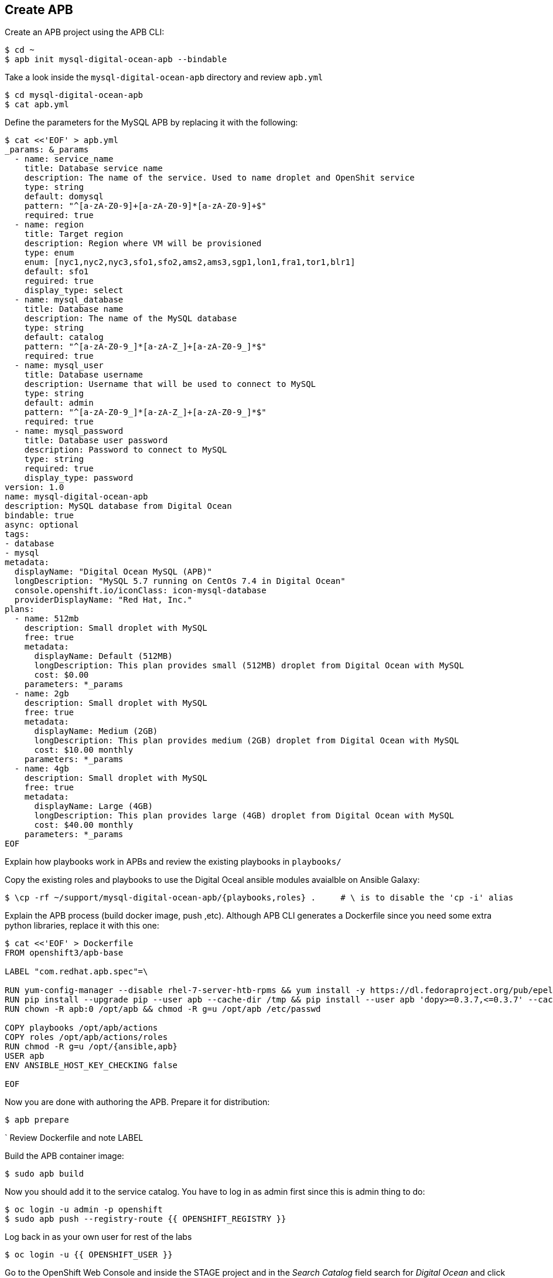## Create APB

Create an APB project using the APB CLI:

[source,shell,role=copypaste]
```
$ cd ~
$ apb init mysql-digital-ocean-apb --bindable
```

Take a look inside the `mysql-digital-ocean-apb` directory and review `apb.yml`

[source,shell,role=copypaste]
```
$ cd mysql-digital-ocean-apb
$ cat apb.yml
```

Define the parameters for the MySQL APB by replacing it with the following:

[source,shell,role=copypaste]
```
$ cat <<'EOF' > apb.yml
_params: &_params
  - name: service_name
    title: Database service name
    description: The name of the service. Used to name droplet and OpenShit service
    type: string
    default: domysql
    pattern: "^[a-zA-Z0-9]+[a-zA-Z0-9]*[a-zA-Z0-9]+$"
    required: true
  - name: region
    title: Target region
    description: Region where VM will be provisioned
    type: enum
    enum: [nyc1,nyc2,nyc3,sfo1,sfo2,ams2,ams3,sgp1,lon1,fra1,tor1,blr1]
    default: sfo1
    reguired: true
    display_type: select
  - name: mysql_database
    title: Database name
    description: The name of the MySQL database
    type: string
    default: catalog
    pattern: "^[a-zA-Z0-9_]*[a-zA-Z_]+[a-zA-Z0-9_]*$"
    required: true
  - name: mysql_user
    title: Database username
    description: Username that will be used to connect to MySQL
    type: string
    default: admin
    pattern: "^[a-zA-Z0-9_]*[a-zA-Z_]+[a-zA-Z0-9_]*$"
    required: true
  - name: mysql_password
    title: Database user password
    description: Password to connect to MySQL
    type: string
    required: true
    display_type: password
version: 1.0
name: mysql-digital-ocean-apb
description: MySQL database from Digital Ocean
bindable: true
async: optional
tags:
- database
- mysql
metadata:
  displayName: "Digital Ocean MySQL (APB)"
  longDescription: "MySQL 5.7 running on CentOs 7.4 in Digital Ocean"
  console.openshift.io/iconClass: icon-mysql-database
  providerDisplayName: "Red Hat, Inc."
plans:
  - name: 512mb
    description: Small droplet with MySQL
    free: true
    metadata:
      displayName: Default (512MB)
      longDescription: This plan provides small (512MB) droplet from Digital Ocean with MySQL
      cost: $0.00
    parameters: *_params
  - name: 2gb
    description: Small droplet with MySQL
    free: true
    metadata:
      displayName: Medium (2GB)
      longDescription: This plan provides medium (2GB) droplet from Digital Ocean with MySQL
      cost: $10.00 monthly
    parameters: *_params
  - name: 4gb
    description: Small droplet with MySQL
    free: true
    metadata:
      displayName: Large (4GB)
      longDescription: This plan provides large (4GB) droplet from Digital Ocean with MySQL
      cost: $40.00 monthly
    parameters: *_params
EOF
```

Explain how playbooks work in APBs and review the existing playbooks in `playbooks/`

Copy the existing roles and playbooks to use the Digital Oceal ansible modules avaialble
on Ansible Galaxy:

[source,shell,role=copypaste]
```
$ \cp -rf ~/support/mysql-digital-ocean-apb/{playbooks,roles} .     # \ is to disable the 'cp -i' alias
```

Explain the APB process (build docker image, push ,etc). Although APB CLI generates a Dockerfile since
you need some extra python libraries, replace it with this one:

[source,shell,role=copypaste]
```
$ cat <<'EOF' > Dockerfile
FROM openshift3/apb-base

LABEL "com.redhat.apb.spec"=\

RUN yum-config-manager --disable rhel-7-server-htb-rpms && yum install -y https://dl.fedoraproject.org/pub/epel/epel-release-latest-7.noarch.rpm && yum -y update && yum -y install python git python-pip python-requests python-setuptools python-wheel && yum clean all
RUN pip install --upgrade pip --user apb --cache-dir /tmp && pip install --user apb 'dopy>=0.3.7,<=0.3.7' --cache-dir /tmp
RUN chown -R apb:0 /opt/apb && chmod -R g=u /opt/apb /etc/passwd

COPY playbooks /opt/apb/actions
COPY roles /opt/apb/actions/roles
RUN chmod -R g=u /opt/{ansible,apb}
USER apb
ENV ANSIBLE_HOST_KEY_CHECKING false

EOF
```

Now you are done with authoring the APB. Prepare it for distribution:

[source,shell,role=copypaste]
```
$ apb prepare
```
`
Review Dockerfile and note LABEL

Build the APB container image:

[source,shell,role=copypaste]
```
$ sudo apb build
```

Now you should add it to the service catalog. You have to log in as admin first since this is admin thing to do:

[source,shell,role=copypaste]
```
$ oc login -u admin -p openshift
$ sudo apb push --registry-route {{ OPENSHIFT_REGISTRY }}
```

Log back in as your own user for rest of the labs

[source,shell,role=copypaste]
```
$ oc login -u {{ OPENSHIFT_USER }}
```

Go to the OpenShift Web Console and inside the STAGE project and in the _Search Catalog_ field search for
_Digital Ocean_  and click on **Digital Ocean MySQL* to provision it. Ansible playbooks inside our APB are using Digital Ocean Ansible module and also REST API. Both of those need Digital Ocean API key for authentication. Cluster admin can add secrets that will be injected to Ansible Playbook Bundle execution pods. We have already created secret with API key for you and configured it to be used in the provisioning.

image::devops-externaldb-search-catalog.png[Search catalog for APB]

Once correct catalog item is selected you will be displayed general information about catalog item.

image::devops-externaldb-apb-general-info.png[General info about APB]

Service Broker API gives you possibility to have different plans in your Service Catalog items. This Ansible Playbook Bundle item has three plans 512mb, 2gb and 4gb. Default plan _512mb_ is already selected for you.

image::devops-externaldb-select-plan.png[Select plan]

All Service Catalog items accept parameters which you can use to tune your services to be provisioned. Different plans can have different parameters, but in this case parameters are the same for all plans. Parameters are defined in apb.yml file during APB creation process. All parameters is this catalog item are mandatory. You can choose to which Digital Ocean region you want your database to be provisioned. Default sfo1 is close so we'll use that. After parameters are set, scroll down and select _Next_

image::devops-externaldb-configuration.png[Configure your service]

When we provisioned Jenkins from Service Catalog we didn't create secret that can be bind to other applications in the projects. This time we need that secret so that catalog application knows how to connect to external database. We will link created secrets to catalog application later. Select _Create_ once you have changed default selection.

image::devops-externaldb-choose-bind-creds.png[Create secret for binding]

All done, next click _Continue to the project overview_. Add the and of the overview page you will se MySQL Digital Ocean services and its state. Provision and binding will take from 5-10 minutes.

IMAGE NEEDED

Provisioning is executed in a pod in namespace which is created by Openshift Ansible Service Broker. This namespace and also pod have a random name, so we need to use labels to find correct project and pod. By default these provisioning and deprovisioning namesapaces are removed automatically. You can change this behaviour from Ansible Service Broker configuration.

Execute following commands to find correct namespace and then read pod logs. You need to pretty fast.

[source,shell,role=copypaste]
```
$ oc login -u admin -p openshift
$ oc project $(oc get project -l apb-fqname=localregistry-mysql-digital-ocean-apb --no-headers=true | awk '{print $1}')
$ oc logs -f $(oc get po -l apb-fqname=localregistry-mysql-digital-ocean-apb --no-headers=true | awk '{print $1}')
```

Log back in as your own user for rest of the labs

[source,shell,role=copypaste]
```
$ oc login -u {{ OPENSHIFT_USER }}
```

You can check is everything done by expanding service in STAGE project _Overview_ page

image::devops-externaldb-open-service.png[Expand service view]

When your secret is created for you, you should have options _Delete_ and _View Secret_. If those are not present, provisioning and binding is not ready yet. Select _View Secret_ to display information about secret.

image::devops-externaldb-view_secret.png[View secret]

From secret view you can add this secret to any application you have in your project. Select _Add to Application_ to continue.

image::devops-externaldb-add-to-application.png[Add secret to application]

Select _catalog_ and and _APB__ as environment variable prefix. By using prefix you will not accidentally overwrite some environment variables that you may already have. Select _Save_ when done.

image::devops-externaldb-select-application.png[Select application and give env prefix]

Now that all relevant information is bound to your application we need to start using those to get connection to external database. Catalog services uses configmap named catalog to configure connection to database. We will delete old configmap and create new with environment variables from APB.

Create new configmap

[source,shell,role=copypaste]
```
$ cat <<'EOF' > /tmp/application.properties
spring.datasource.url=jdbc:mysql://${APB_DB_SERVICE_NAME}:3306/${APB_DB_NAME}?useSSL=false
spring.datasource.driver-class-name=com.mysql.jdbc.Driver
spring.datasource.username=${APB_DB_USER}
spring.datasource.password=${APB_DB_PASSWORD}
spring.jpa.hibernate.ddl-auto=create
EOF
```

Delete old configmap

[source,shell,role=copypaste]
```
$ oc delete configmap catalog -n stage
```

Create new configmap and redeploy catalog

[source,shell,role=copypaste]
```
$ oc create configmap catalog --from-file=/tmp/application.properties -n stage
$ oc rollout latest catalog -n stage
```

Now you have connected your application with external database running in Digital Ocean.
